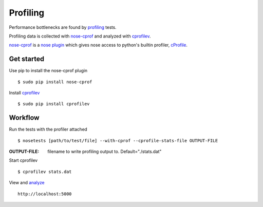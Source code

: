 =========
Profiling
=========

Performance bottlenecks are found by `profiling <http://en.wikipedia.org/wiki/Profiling_%28computer_programming%29>`__ tests.

Profiling data is collected with `nose-cprof <https://github.com/msherry/nose-cprof>`__ and analyzed with `cprofilev <http://ymichael.com/2014/03/08/profiling-python-with-cprofile.html>`__.

`nose-cprof <https://github.com/msherry/nose-cprof>`__ is a `nose plugin <http://nose.readthedocs.org/en/latest/plugins/builtin.html>`__ which gives nose access to python's builtin profiler, `cProfile <https://docs.python.org/2/library/profile.html>`__.

Get started
~~~~~~~~~~~

Use pip to install the nose-cprof plugin ::

 $ sudo pip install nose-cprof

Install `cprofilev <http://ymichael.com/2014/03/08/profiling-python-with-cprofile.html>`__ ::

 $ sudo pip install cprofilev

Workflow
~~~~~~~~

Run the tests with the profiler attached ::
 
 $ nosetests [path/to/test/file] --with-cprof --cprofile-stats-file OUTPUT-FILE

:OUTPUT-FILE: filename to write profiling output to. Default="./stats.dat"

Start cprofilev ::

 $ cprofilev stats.dat

View and `analyze <http://ymichael.com/2014/03/08/profiling-python-with-cprofile.html>`__ ::

 http://localhost:5000